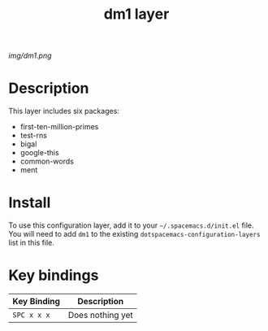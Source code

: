 #+TITLE: dm1 layer

# The maximum height of the logo should be 200 pixels.
[[img/dm1.png]]

# TOC links should be GitHub style anchors.
* Table of Contents                                        :TOC_4_gh:noexport:
- [[#description][Description]]
- [[#install][Install]]
- [[#key-bindings][Key bindings]]

* Description
This layer includes six packages:
  - first-ten-million-primes
  - test-rns
  - bigal
  - google-this
  - common-words
  - ment

* Install
To use this configuration layer, add it to your =~/.spacemacs.d/init.el= file.
You will need to add =dm1= to the existing =dotspacemacs-configuration-layers=
list in this file.

* Key bindings
| Key Binding | Description      |
|-------------+------------------|
| ~SPC x x x~   | Does nothing yet |
